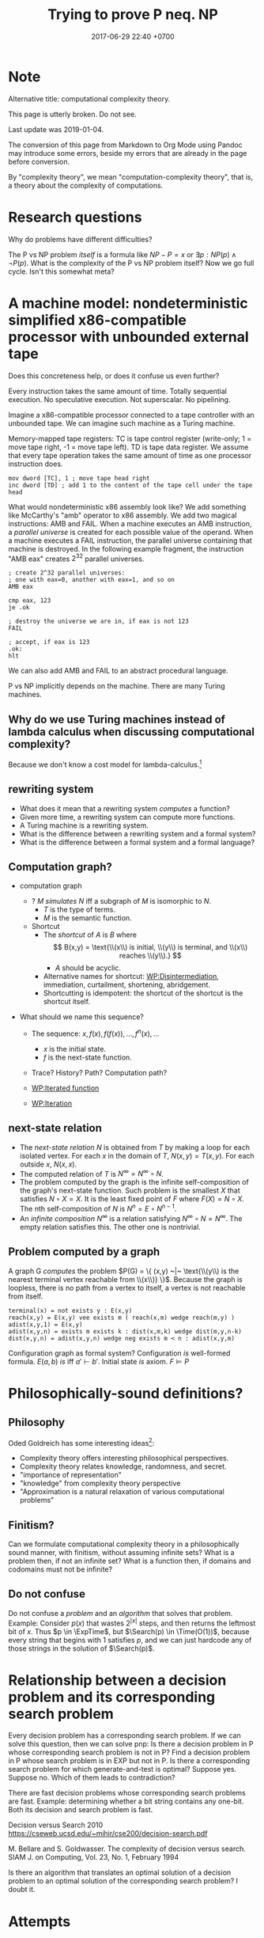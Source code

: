 #+TITLE: Trying to prove P neq. NP
#+DATE: 2017-06-29 22:40 +0700
#+PERMALINK: /pnptry.html
#+MATHJAX: yes
* Note
Alternative title: computational complexity theory.

This page is utterly broken.
Do not see.

Last update was 2019-01-04.

The conversion of this page from Markdown to Org Mode using Pandoc may introduce some errors,
beside my errors that are already in the page before conversion.

By "complexity theory", we mean "computation-complexity theory", that is, a theory about the complexity of computations.

\cite{hromkovic2017one}
* Research questions
Why do problems have different difficulties?

The P vs NP problem /itself/ is a formula like \( NP - P = x\) or \( \exists p : NP(p) \wedge \neg P(p) \).
What is the complexity of the P vs NP problem itself?
Now we go full cycle.
Isn't this somewhat meta?
* A machine model: nondeterministic simplified x86-compatible processor with unbounded external tape
Does this concreteness help, or does it confuse us even further?

Every instruction takes the same amount of time.
Totally sequential execution.
No speculative execution.
Not superscalar.
No pipelining.

Imagine a x86-compatible processor connected to a tape controller with an unbounded tape.
We can imagine such machine as a Turing machine.

Memory-mapped tape registers:
TC is tape control register (write-only; 1 = move tape right, -1 = move tape left).
TD is tape data register.
We assume that every tape operation takes the same amount of time as one processor instruction does.
#+BEGIN_EXAMPLE
mov dword [TC], 1 ; move tape head right
inc dword [TD] ; add 1 to the content of the tape cell under the tape head
#+END_EXAMPLE

What would nondeterministic x86 assembly look like?
We add something like McCarthy's "amb" operator to x86 assembly.
We add two magical instructions: AMB and FAIL.
When a machine executes an AMB instruction, a /parallel universe/ is created for each possible value of the operand.
When a machine executes a FAIL instruction, the parallel universe containing that machine is destroyed.
In the following example fragment, the instruction "AMB eax" creates \(2^{32}\) parallel universes.
#+BEGIN_EXAMPLE
; create 2^32 parallel universes:
; one with eax=0, another with eax=1, and so on
AMB eax

cmp eax, 123
je .ok

; destroy the universe we are in, if eax is not 123
FAIL

; accept, if eax is 123
.ok:
hlt
#+END_EXAMPLE

We can also add AMB and FAIL to an abstract procedural language.

P vs NP implicitly depends on the machine.
There are many Turing machines.
** Why do we use Turing machines instead of lambda calculus when discussing computational complexity?
Because we don't know a cost model for lambda-calculus.[fn::https://cstheory.stackexchange.com/questions/23798/p-and-np-classes-explanation-through-lambda-calculus]
** rewriting system
- What does it mean that a rewriting system /computes/ a function?
- Given more time, a rewriting system can compute more functions.
- A Turing machine is a rewriting system.
- What is the difference between a rewriting system and a formal system?
- What is the difference between a formal system and a formal language?
** Computation graph?
  - computation graph
    - ? $M$ /simulates/ $N$ iff a subgraph of $M$ is isomorphic to $N$.
      - $T$ is the type of terms.
      - $M$ is the semantic function.
    - Shortcut
      - The /shortcut/ of $A$ is $B$ where
        $$
          B(x,y) = \text{\\(x\\) is initial, \\(y\\) is terminal, and \\(x\\) reaches \\(y\\).}
          $$
        - $A$ should be acyclic.
      - Alternative names for shortcut:
        [[https://en.wikipedia.org/wiki/Disintermediation][WP:Disintermediation]],
        immediation,
        curtailment,
        shortening,
        abridgement.
      - Shortcutting is idempotent:
        the shortcut of the shortcut is the shortcut itself.

  - What should we name this sequence?

    - The sequence: $x, f(x), f(f(x)), \ldots, f^n(x), \ldots$

      - $x$ is the initial state.
      - $f$ is the next-state function.

    - Trace? History? Path? Computation path?
    - [[https://en.wikipedia.org/wiki/Iterated_function][WP:Iterated function]]
    - [[https://en.wikipedia.org/wiki/Iteration][WP:Iteration]]
** next-state relation
  - The /next-state relation/ $N$ is obtained from $T$
    by making a loop for each isolated vertex.
    For each $x$ in the domain of $T$, $N(x,y) = T(x,y)$.
    For each outside $x$, $N(x,x)$.
  - The computed relation of $T$ is $N^\infty = N^\infty \circ N$.
  - The problem computed by the graph is the infinite self-composition of the graph's next-state function.
    Such problem is the smallest $X$ that satisfies $N \circ X = X$.
    It is the least fixed point of $F$ where $F(X) = N \circ X$.
    The nth self-composition of $N$ is $N^n = E \circ N^{n-1}$.
  - An /infinite composition/ $N^\infty$ is a relation satisfying $N^\infty \circ N = N^\infty$.
    The empty relation satisfies this.
    The other one is nontrivial.
** Problem computed by a graph
A graph G /computes/ the problem
$P(G) = \{ (x,y) ~|~ \text{\\(y\\) is the nearest terminal vertex reachable from \\(x\\)} \}$.
Because the graph is loopless, there is no path from a vertex to itself, a vertex is not reachable from itself.

#+BEGIN_EXAMPLE
    terminal(x) = not exists y : E(x,y)
    reach(x,y) = E(x,y) vee exists m ( reach(x,m) wedge reach(m,y) )
    adist(x,y,1) = E(x,y)
    adist(x,y,n) = exists m exists k : dist(x,m,k) wedge dist(m,y,n-k)
    dist(x,y,n) = adist(x,y,n) wedge neg exists m < n : adist(x,y,m)
#+END_EXAMPLE

Configuration graph as formal system?
Configuration /is/ well-formed formula.
$E(a,b)$ /is/ iff $a' \vdash b'$.
Initial state /is/ axiom.
$F \models P$
* Philosophically-sound definitions?
** Philosophy
Oded Goldreich has some interesting ideas[fn::http://www.wisdom.weizmann.ac.il/~oded/cc-over.html]:
- Complexity theory offers interesting philosophical perspectives.
- Complexity theory relates knowledge, randomness, and secret.
- "importance of representation"
- "knowledge" from complexity theory perspective
- "Approximation is a natural relaxation of various computational problems"
** Finitism?
Can we formulate computational complexity theory in a philosophically sound manner, with finitism, without assuming infinite sets?
What is a problem then, if not an infinite set?
What is a function then, if domains and codomains must not be infinite?
** Do not confuse
Do not confuse a /problem/ and an /algorithm/ that solves that problem.
Example:
Consider $p(x)$ that
wastes $2^{|x|}$ steps,
and then returns the leftmost bit of $x$.
Thus $p \in \ExpTime$,
but $\Search(p) \in \Time(O(1))$,
because every string that begins with $1$ satisfies $p$,
and we can just hardcode any of those strings in the solution of $\Search(p)$.
* Relationship between a decision problem and its corresponding search problem
Every decision problem has a corresponding search problem.
If we can solve this question, then we can solve pnp:
Is there a decision problem in P whose corresponding search problem is not in P?
Find a decision problem in P whose search problem is in EXP but not in P.
Is there a corresponding search problem for which generate-and-test is optimal?
Suppose yes.
Suppose no.
Which of them leads to contradiction?

There are fast decision problems whose corresponding search problems are fast.
Example: determining whether a bit string contains any one-bit.
Both its decision and search problem is fast.

Decision versus Search
2010
https://cseweb.ucsd.edu/~mihir/cse200/decision-search.pdf

M. Bellare and S. Goldwasser. The complexity of decision versus search. SIAM J. on
Computing, Vol. 23, No. 1, February 1994


Is there an algorithm that translates an optimal solution of a decision problem to an optimal solution of the corresponding search problem? I doubt it.
* Attempts
** Questions
Can we apply pigeonhole principle to the computation graph?

What problems are equivalent to the P vs NP problem?
** Finding an search problem that forces a DTM to traverse the search space
Let \(
\newcommand\SetOutcome{\mathbb{F}}
\newcommand\SetBit{\mathbb{B}}
\newcommand\SetPred{\mathbb{P}}
\newcommand\FunSat{\text{sat}}
\newcommand\FunMinTime{\text{MinTime}}
\newcommand\FunLen{\text{Len}}
\mathbb{B}= { 0, 1 } \)
be the set of /bits/.

Let $\mathbb{B}^*$ be the /Kleene closure/ of $\mathbb{B}$.

Let \( \mathbb{F} = \{ \text{accept}, \text{reject} \} \) be the set of /final states/.

A /predicate/ is a function in $\mathbb{B}^* \to \mathbb{B}$.

Let $\mathbb{P}$ be the set of all /computable predicates/.

Let $p \in \mathbb{P}$ be a computable predicate.

Let $\text{Len}(x)$ be the /length/ of the string $x \in \mathbb{B}^*$.

Let the function $\text{sat}: \mathbb{P}\times \Nat \to \mathbb{F}$ be

\begin{equation*}
\text{sat}(p,n) =
\begin{cases}
    \text{accept} & \text{if \( \exists x \in \mathbb{B}^n : p(x) = 1 \);}
    \\
    \text{reject} & \text{otherwise.}
\end{cases}
\end{equation*}

Let $\text{MinTime}_M(p,x)$ be the /shortest time/ (the minimum number of steps)
required by machine $M$
to compute $p(x)$ (to compute the predicate $p$ with input $x$).

Let $N$ be an NTM (non-deterministic Turing machine).

Let $D$ be a DTM (deterministic Turing machine).

Such NTM $N$ can compute $\text{sat}(p,n)$ in $O(n + \max_{x \in \mathbb{B}^n} \text{MinTime}_N(p,x))$ steps.
This is such algorithm:

#+BEGIN_EXAMPLE
    function sat (p, n) {
        var x: array [1..n] of bit
        for i := 1 to n {
            x[i] := guess
        }
        if p(x) { accept }
        else { reject }
    }
#+END_EXAMPLE

Such DTM $D$ can compute $\text{sat}(p,n)$ in $O(\sum_{x \in \mathbb{B}^n} \text{MinTime}_D(p,x))$ steps.
This is such algorithm:

#+BEGIN_EXAMPLE
    function sat (p, n) {
        for x in B^n {
            if p(x) { accept }
        }
        reject
    }
#+END_EXAMPLE

*Conjecture:* There exists a computable predicate $p \in \mathbb{P}$ such that
1. \( \text{MinTime}_D(p,x) = \text{MinTime}_N(p,x) \),
1. $\text{MinTime}_D(p,x) \in O([\text{Len}(x)]^k)$ where $k > 1$,
1. $N$ optimally computes $\text{sat}(p,n)$ in $O(n^k)$ time, and
1. $D$ optimally computes $\text{sat}(p,n)$ in $O(2^n \cdot n^k)$ time.

If that conjecture is true, then $\TimeP \neq \TimeNP$.
*** Equivalent question: Is there a problem whose optimal solution is exhaustive search?
- [[https://www.cs.cmu.edu/~ryanw/improved-algs-lbs2.pdf][2010 Ryan Williams "Improving Exhaustive Search Implies Superpolynomial Lower Bounds"]]:
  "The P vs NP problem arose from the question of whether exhaustive search is necessary for problems
  with short verifiable solutions."
** Another attempt?
   :PROPERTIES:
   :CUSTOM_ID: another-attempt
   :END:

- This is an older attempt.
- This should be merged to the attempt above.
- Let:

  - $f$ be a predicate
  - $k$ be a natural number
  - $Sat(f,k)$ be the problem of finding a string $x$ of length $k$ such that $f(x) = 1$

- Lemma: If $f \in \TimeP$ then $Sat(f,k) \in \TimeNP$.
  (This should be obvious and simple to prove?)
- Conjecture: There exists a predicate whose search cannot be faster than brute force.

  - Formally: There exists $f \in \TimeP$ such that $Sat(f,k) \not \in \TimeP$.

- That lemma and that conjecture, if proven true, would imply $\TimeP \subset \TimeNP$.
- We try to prove that conjecture by diagonalization/pigeonholing?
  The set \( {0,1}^k \to {0,1} \) has $2^{2^k}$ elements,
  because by combinatorics, in the truth table, there are $2^k$ rows, and each row has $2$ possibilities.
  There are $2^{2^k}$ possible $k$-letter-string predicates.
  Suppose that a deterministic machine can solve $Sat(f,k)$ for all $f$ in $O(poly(k))$ time.
  (Can we apply pigeonhole principle to the configuration graph?)
- Every predicate can be stated in disjunctive normal form.
** Plan for the P vs NP problem?

  - Relate configuration graph and problem theory
  - Unexplored ideas:

    - Machine is not computation.
    - Machine /is/ formal system.
    - Computation /is/ repeated function application.
    - /Under what conditions does nondeterminism give extra power?/

  - Where is computation theory, computability theory, complexity theory now?

** A question related to P vs NP

  - Proving lower bound is much harder than proving upper bound.
  - Unsolved problem: How do we prove that an algorithm is the fastest solution of a problem?
    In order to prove that an algorithm is the fastest,
    it suffices us to prove that there is no faster algorithm for the same problem,
    but this is easier said than done.

    - https://cs.stackexchange.com/questions/38357/is-it-really-possible-to-prove-lower-bounds

- https://en.wikipedia.org/wiki/Time_hierarchy_theorem
- https://en.wikipedia.org/wiki/Constructible_function
** What
- How do we solve the P vs NP problem?
  - What is problem, computation, complexity, P, NP?
  - Can we construct a problem that is in NP but not in P?
  - Can we show that P = NP leads to contradiction?

* Meta-research
** Where are progress tracked?
- [[https://rjlipton.wordpress.com/2017/02/05/a-panel-on-p-vs-np/][2017 Richard J. Lipton and Kenneth W. Regan]]
- [[http://www.win.tue.nl/~gwoegi/P-versus-NP.htm][2016 Gerhard J. Woeginger]]
- [[http://blog.computationalcomplexity.org/2015/08/have-we-made-progress-on-p-vs-np.html][2015 Lance Fortnow and Bill Gasarch]]
- [[https://www.reddit.com/r/math/comments/1krrkx/what_progress_has_been_made_on_the_p_vs_np/][2014 reddit]]
- [[http://www.ncmis.cas.cn/kxcb/jclyzs/201204/W020120424627425387644.pdf][2009 Lance Fortnow "The status of the P versus NP problem"]]

Open access journals:
- [[https://lmcs.episciences.org/browse/latest][Logical methods in computer science]]

World effort:
- [[https://www.nada.kth.se/~viggo/wwwcompendium/wwwcompendium.html][A compendium of NP optimization problems]]
  - Smallest equivalent something:
    https://en.wikipedia.org/wiki/Skeleton_(category_theory)
  - Minimum equivalent graph,
    also called transitive reduction.
    https://en.wikipedia.org/wiki/Transitive_reduction
    https://www.nada.kth.se/~viggo/wwwcompendium/node49.html
- [[https://polymathprojects.org/2013/11/04/polymath9-pnp/][2013 Polymath project: Polymath 9: Discretized Borel Determinacy]]
  - https://gowers.wordpress.com/2013/10/24/what-i-did-in-my-summer-holidays/
  - https://gowers.wordpress.com/2013/11/03/dbd1-initial-post/

Blogs to follow[fn::https://cstheory.stackexchange.com/questions/4090/ways-for-a-mathematician-to-stay-informed-of-current-research-in-complexity-theo]

not recommended:
drinking from the firehose:
recent publication trackers:
arxiv list of recent submissions:
- [[https://arxiv.org/list/cs/recent][computer science]]
- [[https://arxiv.org/list/cs.CC/recent][computational complexity theory]]

Better let well-known researchers discriminate the signal from the noise for us.
** What is the P vs NP problem?
Official problem description[fn::http://www.claymath.org/sites/default/files/pvsnp.pdf].
** Other people's works that may be related
- 2017-11-22 news about NEXP and ACC https://news.mit.edu/2017/faculty-profile-ryan-williams-1122
- an explanation in English https://danielmiessler.com/study/pvsnp/
- 2011 book "Why Philosophers Should Care About Computational Complexity" https://eccc.weizmann.ac.il/report/2011/108/
** NP-complete problems? Why do we care about this list?
- [[https://en.wikipedia.org/wiki/List_of_NP-complete_problems][WP:List of NP-complete problems]]
- https://mathoverflow.net/questions/72628/number-theory-and-np-complete
- https://cstheory.stackexchange.com/questions/14124/is-there-a-natural-problem-on-the-naturals-that-is-np-complete

* Bibliography
